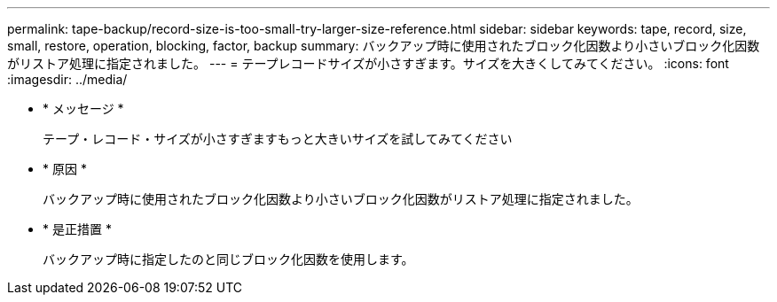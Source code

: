 ---
permalink: tape-backup/record-size-is-too-small-try-larger-size-reference.html 
sidebar: sidebar 
keywords: tape, record, size, small, restore, operation, blocking, factor, backup 
summary: バックアップ時に使用されたブロック化因数より小さいブロック化因数がリストア処理に指定されました。 
---
= テープレコードサイズが小さすぎます。サイズを大きくしてみてください。
:icons: font
:imagesdir: ../media/


* * メッセージ *
+
テープ・レコード・サイズが小さすぎますもっと大きいサイズを試してみてください

* * 原因 *
+
バックアップ時に使用されたブロック化因数より小さいブロック化因数がリストア処理に指定されました。

* * 是正措置 *
+
バックアップ時に指定したのと同じブロック化因数を使用します。


